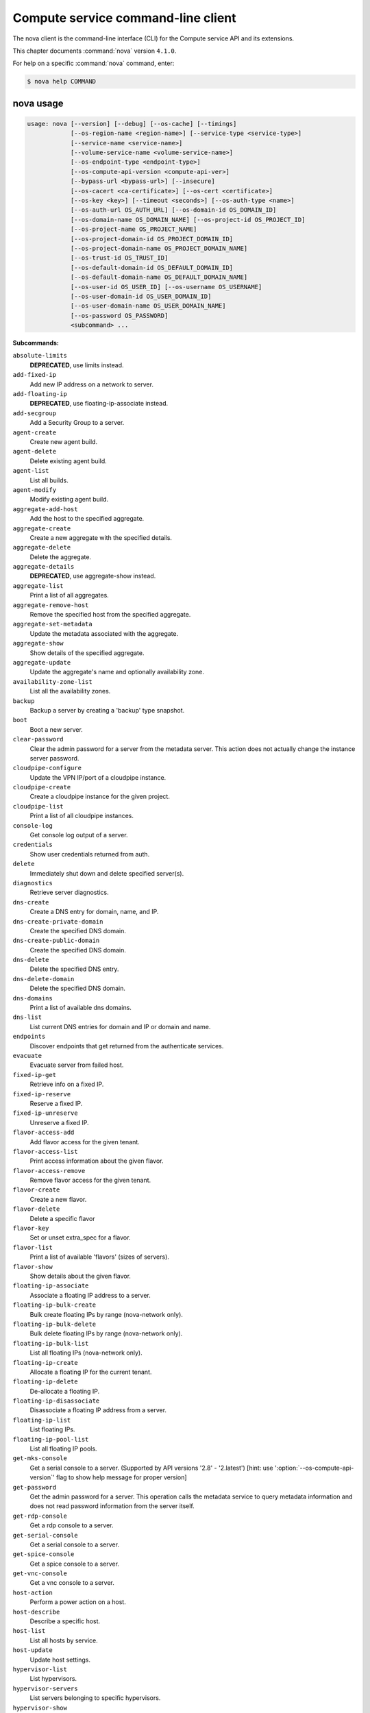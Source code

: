 .. ##  WARNING  #####################################
.. This file is tool-generated. Do not edit manually.
.. ##################################################

===================================
Compute service command-line client
===================================

The nova client is the command-line interface (CLI) for
the Compute service API and its extensions.

This chapter documents :command:`nova` version ``4.1.0``.

For help on a specific :command:`nova` command, enter:

.. code-block:: console

   $ nova help COMMAND

.. _nova_command_usage:

nova usage
~~~~~~~~~~

.. code-block:: console

   usage: nova [--version] [--debug] [--os-cache] [--timings]
               [--os-region-name <region-name>] [--service-type <service-type>]
               [--service-name <service-name>]
               [--volume-service-name <volume-service-name>]
               [--os-endpoint-type <endpoint-type>]
               [--os-compute-api-version <compute-api-ver>]
               [--bypass-url <bypass-url>] [--insecure]
               [--os-cacert <ca-certificate>] [--os-cert <certificate>]
               [--os-key <key>] [--timeout <seconds>] [--os-auth-type <name>]
               [--os-auth-url OS_AUTH_URL] [--os-domain-id OS_DOMAIN_ID]
               [--os-domain-name OS_DOMAIN_NAME] [--os-project-id OS_PROJECT_ID]
               [--os-project-name OS_PROJECT_NAME]
               [--os-project-domain-id OS_PROJECT_DOMAIN_ID]
               [--os-project-domain-name OS_PROJECT_DOMAIN_NAME]
               [--os-trust-id OS_TRUST_ID]
               [--os-default-domain-id OS_DEFAULT_DOMAIN_ID]
               [--os-default-domain-name OS_DEFAULT_DOMAIN_NAME]
               [--os-user-id OS_USER_ID] [--os-username OS_USERNAME]
               [--os-user-domain-id OS_USER_DOMAIN_ID]
               [--os-user-domain-name OS_USER_DOMAIN_NAME]
               [--os-password OS_PASSWORD]
               <subcommand> ...

**Subcommands:**

``absolute-limits``
  **DEPRECATED**, use limits instead.

``add-fixed-ip``
  Add new IP address on a network to server.

``add-floating-ip``
  **DEPRECATED**, use floating-ip-associate instead.

``add-secgroup``
  Add a Security Group to a server.

``agent-create``
  Create new agent build.

``agent-delete``
  Delete existing agent build.

``agent-list``
  List all builds.

``agent-modify``
  Modify existing agent build.

``aggregate-add-host``
  Add the host to the specified aggregate.

``aggregate-create``
  Create a new aggregate with the specified
  details.

``aggregate-delete``
  Delete the aggregate.

``aggregate-details``
  **DEPRECATED**, use aggregate-show instead.

``aggregate-list``
  Print a list of all aggregates.

``aggregate-remove-host``
  Remove the specified host from the specified
  aggregate.

``aggregate-set-metadata``
  Update the metadata associated with the
  aggregate.

``aggregate-show``
  Show details of the specified aggregate.

``aggregate-update``
  Update the aggregate's name and optionally
  availability zone.

``availability-zone-list``
  List all the availability zones.

``backup``
  Backup a server by creating a 'backup' type
  snapshot.

``boot``
  Boot a new server.

``clear-password``
  Clear the admin password for a server from the
  metadata server. This action does not actually
  change the instance server password.

``cloudpipe-configure``
  Update the VPN IP/port of a cloudpipe
  instance.

``cloudpipe-create``
  Create a cloudpipe instance for the given
  project.

``cloudpipe-list``
  Print a list of all cloudpipe instances.

``console-log``
  Get console log output of a server.

``credentials``
  Show user credentials returned from auth.

``delete``
  Immediately shut down and delete specified
  server(s).

``diagnostics``
  Retrieve server diagnostics.

``dns-create``
  Create a DNS entry for domain, name, and IP.

``dns-create-private-domain``
  Create the specified DNS domain.

``dns-create-public-domain``
  Create the specified DNS domain.

``dns-delete``
  Delete the specified DNS entry.

``dns-delete-domain``
  Delete the specified DNS domain.

``dns-domains``
  Print a list of available dns domains.

``dns-list``
  List current DNS entries for domain and IP or
  domain and name.

``endpoints``
  Discover endpoints that get returned from the
  authenticate services.

``evacuate``
  Evacuate server from failed host.

``fixed-ip-get``
  Retrieve info on a fixed IP.

``fixed-ip-reserve``
  Reserve a fixed IP.

``fixed-ip-unreserve``
  Unreserve a fixed IP.

``flavor-access-add``
  Add flavor access for the given tenant.

``flavor-access-list``
  Print access information about the given
  flavor.

``flavor-access-remove``
  Remove flavor access for the given tenant.

``flavor-create``
  Create a new flavor.

``flavor-delete``
  Delete a specific flavor

``flavor-key``
  Set or unset extra_spec for a flavor.

``flavor-list``
  Print a list of available 'flavors' (sizes of
  servers).

``flavor-show``
  Show details about the given flavor.

``floating-ip-associate``
  Associate a floating IP address to a server.

``floating-ip-bulk-create``
  Bulk create floating IPs by range (nova-network only).

``floating-ip-bulk-delete``
  Bulk delete floating IPs by range (nova-network only).

``floating-ip-bulk-list``
  List all floating IPs (nova-network only).

``floating-ip-create``
  Allocate a floating IP for the current tenant.

``floating-ip-delete``
  De-allocate a floating IP.

``floating-ip-disassociate``
  Disassociate a floating IP address from a
  server.

``floating-ip-list``
  List floating IPs.

``floating-ip-pool-list``
  List all floating IP pools.

``get-mks-console``
  Get a serial console to a server. (Supported
  by API versions '2.8' - '2.latest') [hint: use
  ':option:`--os-compute-api-version`' flag to show help
  message for proper version]

``get-password``
  Get the admin password for a server. This
  operation calls the metadata service to query
  metadata information and does not read
  password information from the server itself.

``get-rdp-console``
  Get a rdp console to a server.

``get-serial-console``
  Get a serial console to a server.

``get-spice-console``
  Get a spice console to a server.

``get-vnc-console``
  Get a vnc console to a server.

``host-action``
  Perform a power action on a host.

``host-describe``
  Describe a specific host.

``host-list``
  List all hosts by service.

``host-update``
  Update host settings.

``hypervisor-list``
  List hypervisors.

``hypervisor-servers``
  List servers belonging to specific
  hypervisors.

``hypervisor-show``
  Display the details of the specified
  hypervisor.

``hypervisor-stats``
  Get hypervisor statistics over all compute
  nodes.

``hypervisor-uptime``
  Display the uptime of the specified
  hypervisor.

``image-create``
  Create a new image by taking a snapshot of a
  running server.

``image-delete``
  **DEPRECATED**: Delete specified image(s).

``image-list``
  **DEPRECATED**: Print a list of available images
  to boot from.

``image-meta``
  **DEPRECATED**: Set or delete metadata on an
  image.

``image-show``
  **DEPRECATED**: Show details about the given
  image.

``interface-attach``
  Attach a network interface to a server.

``interface-detach``
  Detach a network interface from a server.

``interface-list``
  List interfaces attached to a server.

``keypair-add``
  Create a new key pair for use with servers.

``keypair-delete``
  Delete keypair given by its name. (Supported
  by API versions '2.0' - '2.latest') [hint: use
  ':option:`--os-compute-api-version`' flag to show help
  message for proper version]

``keypair-list``
  Print a list of keypairs for a user (Supported
  by API versions '2.0' - '2.latest') [hint: use
  ':option:`--os-compute-api-version`' flag to show help
  message for proper version]

``keypair-show``
  Show details about the given keypair.
  (Supported by API versions '2.0' - '2.latest')
  [hint: use ':option:`--os-compute-api-version`' flag to
  show help message for proper version]

``limits``
  Print rate and absolute limits.

``list``
  List active servers.

``list-secgroup``
  List Security Group(s) of a server.

``live-migration``
  Migrate running server to a new machine.

``live-migration-abort``
  Abort an on-going live migration. (Supported
  by API versions '2.24' - '2.latest') [hint:
  use ':option:`--os-compute-api-version`' flag to show
  help message for proper version]

``live-migration-force-complete``
  Force on-going live migration to complete.
  (Supported
  by
  API
  versions
  '2.22'
  -'2.latest')
  [hint:
  use
  ':option:`--os-compute-api-`
  version' flag to show help message for proper
  version]

``lock``
  Lock a server. A normal (non-admin) user will
  not be able to execute actions on a locked
  server.

``meta``
  Set or delete metadata on a server.

``migrate``
  Migrate a server. The new host will be
  selected by the scheduler.

``network-associate-host``
  Associate host with network.

``network-associate-project``
  Associate project with network.

``network-create``
  Create a network.

``network-delete``
  Delete network by label or id.

``network-disassociate``
  Disassociate host and/or project from the
  given network.

``network-list``
  Print a list of available networks.

``network-show``
  Show details about the given network.

``pause``
  Pause a server.

``quota-class-show``
  List the quotas for a quota class.

``quota-class-update``
  Update the quotas for a quota class.

``quota-defaults``
  List the default quotas for a tenant.

``quota-delete``
  Delete quota for a tenant/user so their quota
  will Revert back to default.

``quota-show``
  List the quotas for a tenant/user.

``quota-update``
  Update the quotas for a tenant/user.

``rate-limits``
  **DEPRECATED**, use limits instead.

``reboot``
  Reboot a server.

``rebuild``
  Shutdown, re-image, and re-boot a server.

``refresh-network``
  Refresh server network information.

``remove-fixed-ip``
  Remove an IP address from a server.

``remove-floating-ip``
  **DEPRECATED**, use floating-ip-disassociate
  instead.

``remove-secgroup``
  Remove a Security Group from a server.

``rename``
  **DEPRECATED**, use update instead.

``rescue``
  Reboots a server into rescue mode, which
  starts the machine from either the initial
  image or a specified image, attaching the
  current boot disk as secondary.

``reset-network``
  Reset network of a server.

``reset-state``
  Reset the state of a server.

``resize``
  Resize a server.

``resize-confirm``
  Confirm a previous resize.

``resize-revert``
  Revert a previous resize (and return to the
  previous VM).

``resume``
  Resume a server.

``root-password``
  **DEPRECATED**, use set-password instead.

``scrub``
  Delete networks and security groups associated
  with a project.

``secgroup-add-default-rule``
  Add a rule to the set of rules that will be
  added to the 'default' security group for new
  tenants (nova-network only).

``secgroup-add-group-rule``
  Add a source group rule to a security group.

``secgroup-add-rule``
  Add a rule to a security group.

``secgroup-create``
  Create a security group.

``secgroup-delete``
  Delete a security group.

``secgroup-delete-default-rule``
  Delete a rule from the set of rules that will
  be added to the 'default' security group for
  new tenants (nova-network only).

``secgroup-delete-group-rule``
  Delete a source group rule from a security
  group.

``secgroup-delete-rule``
  Delete a rule from a security group.

``secgroup-list``
  List security groups for the current tenant.

``secgroup-list-default-rules``
  List rules that will be added to the 'default'
  security group for new tenants.

``secgroup-list-rules``
  List rules for a security group.

``secgroup-update``
  Update a security group.

``server-group-create``
  Create a new server group with the specified
  details.

``server-group-delete``
  Delete specific server group(s).

``server-group-get``
  Get a specific server group.

``server-group-list``
  Print a list of all server groups.

``server-migration-list``
  Get the migrations list of specified server.
  (Supported
  by
  API
  versions
  '2.23'
  -'2.latest')
  [hint:
  use
  ':option:`--os-compute-api-`
  version' flag to show help message for proper
  version]

``server-migration-show``
  Get the migration of specified server.
  (Supported
  by
  API
  versions
  '2.23'
  -'2.latest')
  [hint:
  use
  ':option:`--os-compute-api-`
  version' flag to show help message for proper
  version]

``server-tag-add``
  Add single tag to a server. (Supported by API
  versions '2.26' - '2.latest') [hint: use
  ':option:`--os-compute-api-version`' flag to show help
  message for proper version]

``server-tag-delete``
  Delete single tag from a server. (Supported by
  API versions '2.26' - '2.latest') [hint: use
  ':option:`--os-compute-api-version`' flag to show help
  message for proper version]

``server-tag-delete-all``
  Delete all tags from a server. (Supported by
  API versions '2.26' - '2.latest') [hint: use
  ':option:`--os-compute-api-version`' flag to show help
  message for proper version]

``server-tag-list``
  Get list of tags from a server. (Supported by
  API versions '2.26' - '2.latest') [hint: use
  ':option:`--os-compute-api-version`' flag to show help
  message for proper version]

``server-tag-set``
  Set list of tags to a server. (Supported by
  API versions '2.26' - '2.latest') [hint: use
  ':option:`--os-compute-api-version`' flag to show help
  message for proper version]

``service-delete``
  Delete the service.

``service-disable``
  Disable the service.

``service-enable``
  Enable the service.

``service-force-down``
  Force service to down. (Supported by API
  versions '2.11' - '2.latest') [hint: use
  ':option:`--os-compute-api-version`' flag to show help
  message for proper version]

``service-list``
  Show a list of all running services. Filter by
  host & binary.

``set-password``
  Change the admin password for a server.

``shelve``
  Shelve a server.

``shelve-offload``
  Remove a shelved server from the compute node.

``show``
  Show details about the given server.

``ssh``
  SSH into a server.

``start``
  Start the server(s).

``stop``
  Stop the server(s).

``suspend``
  Suspend a server.

``trigger-crash-dump``
  Trigger crash dump in an instance. (Supported
  by API versions '2.17' - '2.latest') [hint:
  use ':option:`--os-compute-api-version`' flag to show
  help message for proper version]

``unlock``
  Unlock a server.

``unpause``
  Unpause a server.

``unrescue``
  Restart the server from normal boot disk
  again.

``unshelve``
  Unshelve a server.

``update``
  Update the name or the description for a
  server.

``usage``
  Show usage data for a single tenant.

``usage-list``
  List usage data for all tenants.

``version-list``
  List all API versions.

``virtual-interface-list``
  Show virtual interface info about the given
  server.

``volume-attach``
  Attach a volume to a server.

``volume-attachments``
  List all the volumes attached to a server.

``volume-detach``
  Detach a volume from a server.

``volume-update``
  Update volume attachment.

``x509-create-cert``
  Create x509 cert for a user in tenant.

``x509-get-root-cert``
  Fetch the x509 root cert.

``bash-completion``
  Prints all of the commands and options to
  stdout so that the nova.bash_completion script
  doesn't have to hard code them.

``help``
  Display help about this program or one of its
  subcommands.

``force-delete``
  Force delete a server.

``restore``
  Restore a soft-deleted server.

``host-servers-migrate``
  Cold migrate all instances off the specified
  host to other available hosts.

``instance-action``
  Show an action.

``instance-action-list``
  List actions on a server.

``host-meta``
  Set or Delete metadata on all instances of a
  host.

``cell-capacities``
  Get cell capacities for all cells or a given
  cell.

``cell-show``
  Show details of a given cell.

``host-evacuate``
  Evacuate all instances from failed host.

``net``
  **DEPRECATED**, use tenant-network-show instead.

``net-create``
  **DEPRECATED**, use tenant-network-create instead.

``net-delete``
  **DEPRECATED**, use tenant-network-delete instead.

``net-list``
  **DEPRECATED**, use tenant-network-list instead.

``tenant-network-create``
  Create a tenant network.

``tenant-network-delete``
  Delete a tenant network.

``tenant-network-list``
  List tenant networks.

``tenant-network-show``
  Show a tenant network.

``baremetal-interface-list``
  List network interfaces associated with a
  baremetal node.

``baremetal-node-list``
  Print list of available baremetal nodes.

``baremetal-node-show``
  Show information about a baremetal node.

``host-evacuate-live``
  Live migrate all instances of the specified
  host to other available hosts.

``migration-list``
  Print a list of migrations.

``list-extensions``
  List all the os-api extensions that are
  available.

.. _nova_command_options:

nova optional arguments
~~~~~~~~~~~~~~~~~~~~~~~

``--version``
  show program's version number and exit

``--debug``
  Print debugging output.

``--os-cache``
  Use the auth token cache. Defaults to False if
  ``env[OS_CACHE]`` is not set.

``--timings``
  Print call timing info.

``--os-region-name <region-name>``
  Defaults to ``env[OS_REGION_NAME]``.

``--service-type <service-type>``
  Defaults to compute for most actions.

``--service-name <service-name>``
  Defaults to ``env[NOVA_SERVICE_NAME]``.

``--volume-service-name <volume-service-name>``
  Defaults to ``env[NOVA_VOLUME_SERVICE_NAME]``.

``--os-endpoint-type <endpoint-type>``
  Defaults to ``env[NOVA_ENDPOINT_TYPE]``,
  ``env[OS_ENDPOINT_TYPE]`` or publicURL.

``--os-compute-api-version <compute-api-ver>``
  Accepts X, X.Y (where X is major and Y is
  minor part) or "X.latest", defaults to
  ``env[OS_COMPUTE_API_VERSION]``.

``--bypass-url <bypass-url>``
  Use this API endpoint instead of the Service
  Catalog. Defaults to
  ``env[NOVACLIENT_BYPASS_URL]``.

``--os-auth-type <name>, --os-auth-plugin <name>``
  Authentication type to use

.. _nova_add-fixed-ip:

nova add-fixed-ip
-----------------

.. code-block:: console

   usage: nova add-fixed-ip <server> <network-id>

Add new IP address on a network to server.

**Positional arguments:**

``<server>``
  Name or ID of server.

``<network-id>``
  Network ID.

.. _nova_add-secgroup:

nova add-secgroup
-----------------

.. code-block:: console

   usage: nova add-secgroup <server> <secgroup>

Add a Security Group to a server.

**Positional arguments:**

``<server>``
  Name or ID of server.

``<secgroup>``
  Name or ID of Security Group.

.. _nova_agent-create:

nova agent-create
-----------------

.. code-block:: console

   usage: nova agent-create <os> <architecture> <version> <url> <md5hash>
                            <hypervisor>

Create new agent build.

**Positional arguments:**

``<os>``
  Type of OS.

``<architecture>``
  Type of architecture.

``<version>``
  Version.

``<url>``
  URL.

``<md5hash>``
  MD5 hash.

``<hypervisor>``
  Type of hypervisor.

.. _nova_agent-delete:

nova agent-delete
-----------------

.. code-block:: console

   usage: nova agent-delete <id>

Delete existing agent build.

**Positional arguments:**

``<id>``
  ID of the agent-build.

.. _nova_agent-list:

nova agent-list
---------------

.. code-block:: console

   usage: nova agent-list [--hypervisor <hypervisor>]

List all builds.

**Optional arguments:**

``--hypervisor <hypervisor>``
  Type of hypervisor.

.. _nova_agent-modify:

nova agent-modify
-----------------

.. code-block:: console

   usage: nova agent-modify <id> <version> <url> <md5hash>

Modify existing agent build.

**Positional arguments:**

``<id>``
  ID of the agent-build.

``<version>``
  Version.

``<url>``
  URL

``<md5hash>``
  MD5 hash.

.. _nova_aggregate-add-host:

nova aggregate-add-host
-----------------------

.. code-block:: console

   usage: nova aggregate-add-host <aggregate> <host>

Add the host to the specified aggregate.

**Positional arguments:**

``<aggregate>``
  Name or ID of aggregate.

``<host>``
  The host to add to the aggregate.

.. _nova_aggregate-create:

nova aggregate-create
---------------------

.. code-block:: console

   usage: nova aggregate-create <name> [<availability-zone>]

Create a new aggregate with the specified details.

**Positional arguments:**

``<name>``
  Name of aggregate.

``<availability-zone>``
  The availability zone of the aggregate (optional).

.. _nova_aggregate-delete:

nova aggregate-delete
---------------------

.. code-block:: console

   usage: nova aggregate-delete <aggregate>

Delete the aggregate.

**Positional arguments:**

``<aggregate>``
  Name or ID of aggregate to delete.

.. _nova_aggregate-list:

nova aggregate-list
-------------------

.. code-block:: console

   usage: nova aggregate-list

Print a list of all aggregates.

.. _nova_aggregate-remove-host:

nova aggregate-remove-host
--------------------------

.. code-block:: console

   usage: nova aggregate-remove-host <aggregate> <host>

Remove the specified host from the specified aggregate.

**Positional arguments:**

``<aggregate>``
  Name or ID of aggregate.

``<host>``
  The host to remove from the aggregate.

.. _nova_aggregate-set-metadata:

nova aggregate-set-metadata
---------------------------

.. code-block:: console

   usage: nova aggregate-set-metadata <aggregate> <key=value> [<key=value> ...]

Update the metadata associated with the aggregate.

**Positional arguments:**

``<aggregate>``
  Name or ID of aggregate to update.

``<key=value>``
  Metadata to add/update to aggregate. Specify only the key to
  delete a metadata item.

.. _nova_aggregate-show:

nova aggregate-show
-------------------

.. code-block:: console

   usage: nova aggregate-show <aggregate>

Show details of the specified aggregate.

**Positional arguments:**

``<aggregate>``
  Name or ID of aggregate.

.. _nova_aggregate-update:

nova aggregate-update
---------------------

.. code-block:: console

   usage: nova aggregate-update [--name NAME]
                                [--availability-zone <availability-zone>]
                                <aggregate>

Update the aggregate's name and optionally availability zone.

**Positional arguments:**

``<aggregate>``
  Name or ID of aggregate to update.

**Optional arguments:**

``--name NAME``
  Name of aggregate.

``--availability-zone <availability-zone>``
  The availability zone of the aggregate.

.. _nova_availability-zone-list:

nova availability-zone-list
---------------------------

.. code-block:: console

   usage: nova availability-zone-list

List all the availability zones.

.. _nova_backup:

nova backup
-----------

.. code-block:: console

   usage: nova backup <server> <name> <backup-type> <rotation>

Backup a server by creating a 'backup' type snapshot.

**Positional arguments:**

``<server>``
  Name or ID of server.

``<name>``
  Name of the backup image.

``<backup-type>``
  The backup type, like "daily" or "weekly".

``<rotation>``
  Int parameter representing how many backups to keep around.

.. _nova_baremetal-interface-list:

nova baremetal-interface-list
-----------------------------

.. code-block:: console

   usage: nova baremetal-interface-list <node>

List network interfaces associated with a baremetal node.

**Positional arguments:**

``<node>``
  ID of node

.. _nova_baremetal-node-list:

nova baremetal-node-list
------------------------

.. code-block:: console

   usage: nova baremetal-node-list

Print list of available baremetal nodes.

.. _nova_baremetal-node-show:

nova baremetal-node-show
------------------------

.. code-block:: console

   usage: nova baremetal-node-show <node>

Show information about a baremetal node.

**Positional arguments:**

``<node>``
  ID of node

.. _nova_boot:

nova boot
---------

.. code-block:: console

   usage: nova boot [--flavor <flavor>] [--image <image>]
                    [--image-with <key=value>] [--boot-volume <volume_id>]
                    [--snapshot <snapshot_id>] [--min-count <number>]
                    [--max-count <number>] [--meta <key=value>]
                    [--file <dst-path=src-path>] [--key-name <key-name>]
                    [--user-data <user-data>]
                    [--availability-zone <availability-zone>]
                    [--security-groups <security-groups>]
                    [--block-device-mapping <dev-name=mapping>]
                    [--block-device key1=value1[,key2=value2...]]
                    [--swap <swap_size>]
                    [--ephemeral size=<size>[,format=<format>]]
                    [--hint <key=value>]
                    [--nic <net-id=net-uuid,net-name=network-name,v4-fixed-ip=ip-addr,v6-fixed-ip=ip-addr,port-id=port-uuid>]
                    [--config-drive <value>] [--poll] [--admin-pass <value>]
                    [--access-ip-v4 <value>] [--access-ip-v6 <value>]
                    [--description <description>]
                    <name>

Boot a new server.

**Positional arguments:**

``<name>``
  Name for the new server.

**Optional arguments:**

``--flavor <flavor>``
  Name or ID of flavor (see 'nova flavor-list').

``--image <image>``
  Name or ID of image (see 'glance image-list').

``--image-with <key=value>``
  Image metadata property (see 'glance image-show').

``--boot-volume <volume_id>``
  Volume ID to boot from.

``--snapshot <snapshot_id>``
  Snapshot ID to boot from (will create a
  volume).

``--min-count <number>``
  Boot at least <number> servers (limited by
  quota).

``--max-count <number>``
  Boot up to <number> servers (limited by
  quota).

``--meta <key=value>``
  Record arbitrary key/value metadata to
  /meta_data.json on the metadata server. Can be
  specified multiple times.

``--file <dst-path=src-path>``
  Store arbitrary files from <src-path> locally
  to <dst-path> on the new server. Limited by
  the injected_files quota value.

``--key-name <key-name>``
  Key name of keypair that should be created
  earlier with the command keypair-add.

``--user-data <user-data>``
  user data file to pass to be exposed by the
  metadata server.

``--availability-zone <availability-zone>``
  The availability zone for server placement.

``--security-groups <security-groups>``
  Comma separated list of security group names.

``--block-device-mapping <dev-name=mapping>``
  Block
  device
  mapping
  in
  the
  format
  <dev-name>=<id>:<type>:<size(GB)>:<delete-on-terminate>.

``--block-device``
  key1=value1[,key2=value2...]
  Block device mapping with the keys: id=UUID
  (image_id, snapshot_id or volume_id only if
  using source image, snapshot or volume)
  source=source type (image, snapshot, volume or
  blank), dest=destination type of the block
  device (volume or local), bus=device's bus
  (e.g. uml, lxc, virtio, ...; if omitted,
  hypervisor driver chooses a suitable default,
  honoured only if device type is supplied)
  type=device type (e.g. disk, cdrom, ...;
  defaults to 'disk') device=name of the device
  (e.g. vda, xda, ...; if omitted, hypervisor
  driver chooses suitable device depending on
  selected bus; note the libvirt driver always
  uses default device names), size=size of the
  block device in MB(for swap) and in GB(for
  other formats) (if omitted, hypervisor driver
  calculates size), format=device will be
  formatted (e.g. swap, ntfs, ...; optional),
  bootindex=integer used for ordering the boot
  disks (for image backed instances it is equal
  to 0, for others need to be specified) and
  shutdown=shutdown behaviour (either preserve
  or remove, for local destination set to
  remove).

``--swap <swap_size>``
  Create and attach a local swap block device of
  <swap_size> MB.

``--ephemeral``
  size=<size>[,format=<format>]
  Create and attach a local ephemeral block
  device of <size> GB and format it to <format>.

``--hint <key=value>``
  Send arbitrary key/value pairs to the
  scheduler for custom use.

``--nic <net-id=net-uuid,net-name=network-name,v4-fixed-ip=ip-addr,v6-fixed-ip=ip-addr,port-id=port-uuid>``
  Create a NIC on the server. Specify option
  multiple
  times
  to
  create
  multiple
  NICs.
  net-id:
  attach
  NIC
  to
  network
  with
  this
  UUID
  net-name:
  attach
  NIC
  to
  network
  with
  this
  name
  (either port-id or net-id or net-name must be
  provided), v4-fixed-ip: IPv4 fixed address for
  NIC (optional), v6-fixed-ip: IPv6 fixed
  address for NIC (optional), port-id: attach
  NIC to port with this UUID (either port-id or
  net-id must be provided).

``--config-drive <value>``
  Enable config drive.

``--poll``
  Report the new server boot progress until it
  completes.

``--admin-pass <value>``
  Admin password for the instance.

``--access-ip-v4 <value>``
  Alternative access IPv4 of the instance.

``--access-ip-v6 <value>``
  Alternative access IPv6 of the instance.

``--description <description>``
  Description for the server. (Supported by API
  versions '2.19' - '2.latest')

.. _nova_cell-capacities:

nova cell-capacities
--------------------

.. code-block:: console

   usage: nova cell-capacities [--cell <cell-name>]

Get cell capacities for all cells or a given cell.

**Optional arguments:**

``--cell <cell-name>``
  Name of the cell to get the capacities.

.. _nova_cell-show:

nova cell-show
--------------

.. code-block:: console

   usage: nova cell-show <cell-name>

Show details of a given cell.

**Positional arguments:**

``<cell-name>``
  Name of the cell.

.. _nova_clear-password:

nova clear-password
-------------------

.. code-block:: console

   usage: nova clear-password <server>

Clear the admin password for a server from the metadata server. This action
does not actually change the instance server password.

**Positional arguments:**

``<server>``
  Name or ID of server.

.. _nova_cloudpipe-configure:

nova cloudpipe-configure
------------------------

.. code-block:: console

   usage: nova cloudpipe-configure <ip address> <port>

Update the VPN IP/port of a cloudpipe instance.

**Positional arguments:**

``<ip address>``
  New IP Address.

``<port>``
  New Port.

.. _nova_cloudpipe-create:

nova cloudpipe-create
---------------------

.. code-block:: console

   usage: nova cloudpipe-create <project_id>

Create a cloudpipe instance for the given project.

**Positional arguments:**

``<project_id>``
  UUID of the project to create the cloudpipe for.

.. _nova_cloudpipe-list:

nova cloudpipe-list
-------------------

.. code-block:: console

   usage: nova cloudpipe-list

Print a list of all cloudpipe instances.

.. _nova_console-log:

nova console-log
----------------

.. code-block:: console

   usage: nova console-log [--length <length>] <server>

Get console log output of a server.

**Positional arguments:**

``<server>``
  Name or ID of server.

**Optional arguments:**

``--length <length>``
  Length in lines to tail.

.. _nova_credentials:

nova credentials
----------------

.. code-block:: console

   usage: nova credentials [--wrap <integer>]

Show user credentials returned from auth.

**Optional arguments:**

``--wrap <integer>``
  Wrap PKI tokens to a specified length, or 0 to disable.

.. _nova_delete:

nova delete
-----------

.. code-block:: console

   usage: nova delete [--all-tenants] <server> [<server> ...]

Immediately shut down and delete specified server(s).

**Positional arguments:**

``<server>``
  Name or ID of server(s).

**Optional arguments:**

``--all-tenants``
  Delete server(s) in another tenant by name (Admin only).

.. _nova_diagnostics:

nova diagnostics
----------------

.. code-block:: console

   usage: nova diagnostics <server>

Retrieve server diagnostics.

**Positional arguments:**

``<server>``
  Name or ID of server.

.. _nova_dns-create:

nova dns-create
---------------

.. code-block:: console

   usage: nova dns-create [--type <type>] <ip> <name> <domain>

Create a DNS entry for domain, name, and IP.

**Positional arguments:**

``<ip>``
  IP address.

``<name>``
  DNS name.

``<domain>``
  DNS domain.

**Optional arguments:**

``--type <type>``
  DNS type (e.g. "A")

.. _nova_dns-create-private-domain:

nova dns-create-private-domain
------------------------------

.. code-block:: console

   usage: nova dns-create-private-domain
                                         [--availability-zone <availability-zone>]
                                         <domain>

Create the specified DNS domain.

**Positional arguments:**

``<domain>``
  DNS domain.

**Optional arguments:**

``--availability-zone <availability-zone>``
  Limit access to this domain to servers in the
  specified availability zone.

.. _nova_dns-create-public-domain:

nova dns-create-public-domain
-----------------------------

.. code-block:: console

   usage: nova dns-create-public-domain [--project <project>] <domain>

Create the specified DNS domain.

**Positional arguments:**

``<domain>``
  DNS domain.

**Optional arguments:**

``--project <project>``
  Limit access to this domain to users of the specified
  project.

.. _nova_dns-delete:

nova dns-delete
---------------

.. code-block:: console

   usage: nova dns-delete <domain> <name>

Delete the specified DNS entry.

**Positional arguments:**

``<domain>``
  DNS domain.

``<name>``
  DNS name.

.. _nova_dns-delete-domain:

nova dns-delete-domain
----------------------

.. code-block:: console

   usage: nova dns-delete-domain <domain>

Delete the specified DNS domain.

**Positional arguments:**

``<domain>``
  DNS domain.

.. _nova_dns-domains:

nova dns-domains
----------------

.. code-block:: console

   usage: nova dns-domains

Print a list of available dns domains.

.. _nova_dns-list:

nova dns-list
-------------

.. code-block:: console

   usage: nova dns-list [--ip <ip>] [--name <name>] <domain>

List current DNS entries for domain and IP or domain and name.

**Positional arguments:**

``<domain>``
  DNS domain.

**Optional arguments:**

``--ip <ip>``
  IP address.

``--name <name>``
  DNS name.

.. _nova_endpoints:

nova endpoints
--------------

.. code-block:: console

   usage: nova endpoints

Discover endpoints that get returned from the authenticate services.

.. _nova_evacuate:

nova evacuate
-------------

.. code-block:: console

   usage: nova evacuate [--password <password>] <server> [<host>]

Evacuate server from failed host.

**Positional arguments:**

``<server>``
  Name or ID of server.

``<host>``
  Name or ID of the target host. If no host is
  specified, the scheduler will choose one.

**Optional arguments:**

``--password <password>``
  Set the provided admin password on the evacuated
  server. Not applicable if the server is on shared
  storage.

.. _nova_fixed-ip-get:

nova fixed-ip-get
-----------------

.. code-block:: console

   usage: nova fixed-ip-get <fixed_ip>

Retrieve info on a fixed IP.

**Positional arguments:**

``<fixed_ip>``
  Fixed IP Address.

.. _nova_fixed-ip-reserve:

nova fixed-ip-reserve
---------------------

.. code-block:: console

   usage: nova fixed-ip-reserve <fixed_ip>

Reserve a fixed IP.

**Positional arguments:**

``<fixed_ip>``
  Fixed IP Address.

.. _nova_fixed-ip-unreserve:

nova fixed-ip-unreserve
-----------------------

.. code-block:: console

   usage: nova fixed-ip-unreserve <fixed_ip>

Unreserve a fixed IP.

**Positional arguments:**

``<fixed_ip>``
  Fixed IP Address.

.. _nova_flavor-access-add:

nova flavor-access-add
----------------------

.. code-block:: console

   usage: nova flavor-access-add <flavor> <tenant_id>

Add flavor access for the given tenant.

**Positional arguments:**

``<flavor>``
  Flavor name or ID to add access for the given tenant.

``<tenant_id>``
  Tenant ID to add flavor access for.

.. _nova_flavor-access-list:

nova flavor-access-list
-----------------------

.. code-block:: console

   usage: nova flavor-access-list [--flavor <flavor>] [--tenant <tenant_id>]

Print access information about the given flavor.

**Optional arguments:**

``--flavor <flavor>``
  Filter results by flavor name or ID.

``--tenant <tenant_id>``
  Filter results by tenant ID. (Deprecated; this option
  is not supported, and will be removed in version
  5.0.0.)

.. _nova_flavor-access-remove:

nova flavor-access-remove
-------------------------

.. code-block:: console

   usage: nova flavor-access-remove <flavor> <tenant_id>

Remove flavor access for the given tenant.

**Positional arguments:**

``<flavor>``
  Flavor name or ID to remove access for the given tenant.

``<tenant_id>``
  Tenant ID to remove flavor access for.

.. _nova_flavor-create:

nova flavor-create
------------------

.. code-block:: console

   usage: nova flavor-create [--ephemeral <ephemeral>] [--swap <swap>]
                             [--rxtx-factor <factor>] [--is-public <is-public>]
                             <name> <id> <ram> <disk> <vcpus>

Create a new flavor.

**Positional arguments:**

``<name>``
  Unique name of the new flavor.

``<id>``
  Unique ID of the new flavor. Specifying 'auto' will
  generated a UUID for the ID.

``<ram>``
  Memory size in MB.

``<disk>``
  Disk size in GB.

``<vcpus>``
  Number of vcpus

**Optional arguments:**

``--ephemeral <ephemeral>``
  Ephemeral space size in GB (default 0).

``--swap <swap>``
  Swap space size in MB (default 0).

``--rxtx-factor <factor>``
  RX/TX factor (default 1).

``--is-public <is-public>``
  Make flavor accessible to the public (default
  true).

.. _nova_flavor-delete:

nova flavor-delete
------------------

.. code-block:: console

   usage: nova flavor-delete <flavor>

Delete a specific flavor

**Positional arguments:**

``<flavor>``
  Name or ID of the flavor to delete.

.. _nova_flavor-key:

nova flavor-key
---------------

.. code-block:: console

   usage: nova flavor-key <flavor> <action> <key=value> [<key=value> ...]

Set or unset extra_spec for a flavor.

**Positional arguments:**

``<flavor>``
  Name or ID of flavor.

``<action>``
  Actions: 'set' or 'unset'.

``<key=value>``
  Extra_specs to set/unset (only key is necessary on unset).

.. _nova_flavor-list:

nova flavor-list
----------------

.. code-block:: console

   usage: nova flavor-list [--extra-specs] [--all] [--marker <marker>]
                           [--limit <limit>]

Print a list of available 'flavors' (sizes of servers).

**Optional arguments:**

``--extra-specs``
  Get extra-specs of each flavor.

``--all``
  Display all flavors (Admin only).

``--marker <marker>``
  The last flavor ID of the previous page; displays list of
  flavors after "marker".

``--limit <limit>``
  Maximum number of flavors to display. If limit == -1, all
  flavors will be displayed. If limit is bigger than
  'osapi_max_limit' option of Nova API, limit
  'osapi_max_limit' will be used instead.

.. _nova_flavor-show:

nova flavor-show
----------------

.. code-block:: console

   usage: nova flavor-show <flavor>

Show details about the given flavor.

**Positional arguments:**

``<flavor>``
  Name or ID of flavor.

.. _nova_floating-ip-associate:

nova floating-ip-associate
--------------------------

.. code-block:: console

   usage: nova floating-ip-associate [--fixed-address <fixed_address>]
                                     <server> <address>

Associate a floating IP address to a server.

**Positional arguments:**

``<server>``
  Name or ID of server.

``<address>``
  IP Address.

**Optional arguments:**

``--fixed-address <fixed_address>``
  Fixed IP Address to associate with.

.. _nova_floating-ip-bulk-create:

nova floating-ip-bulk-create
----------------------------

.. code-block:: console

   usage: nova floating-ip-bulk-create [--pool <pool>] [--interface <interface>]
                                       <range>

Bulk create floating IPs by range (nova-network only).

**Positional arguments:**

``<range>``
  Address range to create.

**Optional arguments:**

``--pool <pool>``
  Pool for new Floating IPs.

``--interface <interface>``
  Interface for new Floating IPs.

.. _nova_floating-ip-bulk-delete:

nova floating-ip-bulk-delete
----------------------------

.. code-block:: console

   usage: nova floating-ip-bulk-delete <range>

Bulk delete floating IPs by range (nova-network only).

**Positional arguments:**

``<range>``
  Address range to delete.

.. _nova_floating-ip-bulk-list:

nova floating-ip-bulk-list
--------------------------

.. code-block:: console

   usage: nova floating-ip-bulk-list [--host <host>]

List all floating IPs (nova-network only).

**Optional arguments:**

``--host <host>``
  Filter by host.

.. _nova_floating-ip-create:

nova floating-ip-create
-----------------------

.. code-block:: console

   usage: nova floating-ip-create [<floating-ip-pool>]

Allocate a floating IP for the current tenant.

**Positional arguments:**

``<floating-ip-pool>``
  Name of Floating IP Pool. (Optional)

.. _nova_floating-ip-delete:

nova floating-ip-delete
-----------------------

.. code-block:: console

   usage: nova floating-ip-delete <address>

De-allocate a floating IP.

**Positional arguments:**

``<address>``
  IP of Floating IP.

.. _nova_floating-ip-disassociate:

nova floating-ip-disassociate
-----------------------------

.. code-block:: console

   usage: nova floating-ip-disassociate <server> <address>

Disassociate a floating IP address from a server.

**Positional arguments:**

``<server>``
  Name or ID of server.

``<address>``
  IP Address.

.. _nova_floating-ip-list:

nova floating-ip-list
---------------------

.. code-block:: console

   usage: nova floating-ip-list

List floating IPs.

.. _nova_floating-ip-pool-list:

nova floating-ip-pool-list
--------------------------

.. code-block:: console

   usage: nova floating-ip-pool-list

List all floating IP pools.

.. _nova_force-delete:

nova force-delete
-----------------

.. code-block:: console

   usage: nova force-delete <server>

Force delete a server.

**Positional arguments:**

``<server>``
  Name or ID of server.

.. _nova_get-mks-console:

nova get-mks-console
--------------------

.. code-block:: console

   usage: nova get-mks-console <server>

Get a serial console to a server. (Supported by API versions '2.8' -
'2.latest')
[hint:
use
':option:`--os-compute-api-version`'
flag
to
show
help
message
for proper version]

**Positional arguments:**

``<server>``
  Name or ID of server.

.. _nova_get-password:

nova get-password
-----------------

.. code-block:: console

   usage: nova get-password <server> [<private-key>]

Get the admin password for a server. This operation calls the metadata service
to query metadata information and does not read password information from the
server itself.

**Positional arguments:**

``<server>``
  Name or ID of server.

``<private-key>``
  Private key (used locally to decrypt password) (Optional).
  When specified, the command displays the clear (decrypted) VM
  password. When not specified, the ciphered VM password is
  displayed.

.. _nova_get-rdp-console:

nova get-rdp-console
--------------------

.. code-block:: console

   usage: nova get-rdp-console <server> <console-type>

Get a rdp console to a server.

**Positional arguments:**

``<server>``
  Name or ID of server.

``<console-type>``
  Type of rdp console ("rdp-html5").

.. _nova_get-serial-console:

nova get-serial-console
-----------------------

.. code-block:: console

   usage: nova get-serial-console [--console-type CONSOLE_TYPE] <server>

Get a serial console to a server.

**Positional arguments:**

``<server>``
  Name or ID of server.

**Optional arguments:**

``--console-type CONSOLE_TYPE``
  Type of serial console, default="serial".

.. _nova_get-spice-console:

nova get-spice-console
----------------------

.. code-block:: console

   usage: nova get-spice-console <server> <console-type>

Get a spice console to a server.

**Positional arguments:**

``<server>``
  Name or ID of server.

``<console-type>``
  Type of spice console ("spice-html5").

.. _nova_get-vnc-console:

nova get-vnc-console
--------------------

.. code-block:: console

   usage: nova get-vnc-console <server> <console-type>

Get a vnc console to a server.

**Positional arguments:**

``<server>``
  Name or ID of server.

``<console-type>``
  Type of vnc console ("novnc" or "xvpvnc").

.. _nova_host-action:

nova host-action
----------------

.. code-block:: console

   usage: nova host-action [--action <action>] <hostname>

Perform a power action on a host.

**Positional arguments:**

``<hostname>``
  Name of host.

**Optional arguments:**

``--action <action>``
  A power action: startup, reboot, or shutdown.

.. _nova_host-describe:

nova host-describe
------------------

.. code-block:: console

   usage: nova host-describe <hostname>

Describe a specific host.

**Positional arguments:**

``<hostname>``
  Name of host.

.. _nova_host-evacuate:

nova host-evacuate
------------------

.. code-block:: console

   usage: nova host-evacuate [--target_host <target_host>] <host>

Evacuate all instances from failed host.

**Positional arguments:**

``<host>``
  Name of host.

**Optional arguments:**

``--target_host <target_host>``
  Name of target host. If no host is specified
  the scheduler will select a target.

.. _nova_host-evacuate-live:

nova host-evacuate-live
-----------------------

.. code-block:: console

   usage: nova host-evacuate-live [--target-host <target_host>] [--block-migrate]
                                  [--max-servers <max_servers>]
                                  <host>

Live migrate all instances of the specified host to other available hosts.

**Positional arguments:**

``<host>``
  Name of host.

**Optional arguments:**

``--target-host <target_host>``
  Name of target host.

``--block-migrate``
  Enable block migration. (Default=auto)
  (Supported by API versions '2.25' - '2.latest')

``--max-servers <max_servers>``
  Maximum number of servers to live migrate
  simultaneously

.. _nova_host-list:

nova host-list
--------------

.. code-block:: console

   usage: nova host-list [--zone <zone>]

List all hosts by service.

**Optional arguments:**

``--zone <zone>``
  Filters the list, returning only those hosts in the
  availability zone <zone>.

.. _nova_host-meta:

nova host-meta
--------------

.. code-block:: console

   usage: nova host-meta <host> <action> <key=value> [<key=value> ...]

Set or Delete metadata on all instances of a host.

**Positional arguments:**

``<host>``
  Name of host.

``<action>``
  Actions: 'set' or 'delete'

``<key=value>``
  Metadata to set or delete (only key is necessary on delete)

.. _nova_host-servers-migrate:

nova host-servers-migrate
-------------------------

.. code-block:: console

   usage: nova host-servers-migrate <host>

Cold migrate all instances off the specified host to other available hosts.

**Positional arguments:**

``<host>``
  Name of host.

.. _nova_host-update:

nova host-update
----------------

.. code-block:: console

   usage: nova host-update [--status <enable|disable>]
                           [--maintenance <enable|disable>]
                           <hostname>

Update host settings.

**Positional arguments:**

``<hostname>``
  Name of host.

**Optional arguments:**

``--status <enable|disable>``
  Either enable or disable a host.

``--maintenance <enable|disable>``
  Either put or resume host to/from maintenance.

.. _nova_hypervisor-list:

nova hypervisor-list
--------------------

.. code-block:: console

   usage: nova hypervisor-list [--matching <hostname>]

List hypervisors.

**Optional arguments:**

``--matching <hostname>``
  List hypervisors matching the given <hostname>.

.. _nova_hypervisor-servers:

nova hypervisor-servers
-----------------------

.. code-block:: console

   usage: nova hypervisor-servers <hostname>

List servers belonging to specific hypervisors.

**Positional arguments:**

``<hostname>``
  The hypervisor hostname (or pattern) to search for.

.. _nova_hypervisor-show:

nova hypervisor-show
--------------------

.. code-block:: console

   usage: nova hypervisor-show [--wrap <integer>] <hypervisor>

Display the details of the specified hypervisor.

**Positional arguments:**

``<hypervisor>``
  Name or ID of the hypervisor to show the details of.

**Optional arguments:**

``--wrap <integer>``
  Wrap the output to a specified length. Default is 40 or 0
  to disable

.. _nova_hypervisor-stats:

nova hypervisor-stats
---------------------

.. code-block:: console

   usage: nova hypervisor-stats

Get hypervisor statistics over all compute nodes.

.. _nova_hypervisor-uptime:

nova hypervisor-uptime
----------------------

.. code-block:: console

   usage: nova hypervisor-uptime <hypervisor>

Display the uptime of the specified hypervisor.

**Positional arguments:**

``<hypervisor>``
  Name or ID of the hypervisor to show the uptime of.

.. _nova_image-create:

nova image-create
-----------------

.. code-block:: console

   usage: nova image-create [--metadata <key=value>] [--show] [--poll]
                            <server> <name>

Create a new image by taking a snapshot of a running server.

**Positional arguments:**

``<server>``
  Name or ID of server.

``<name>``
  Name of snapshot.

**Optional arguments:**

``--metadata <key=value>``
  Record arbitrary key/value metadata to
  /meta_data.json on the metadata server. Can be
  specified multiple times.

``--show``
  Print image info.

``--poll``
  Report the snapshot progress and poll until image
  creation is complete.

.. _nova_instance-action:

nova instance-action
--------------------

.. code-block:: console

   usage: nova instance-action <server> <request_id>

Show an action.

**Positional arguments:**

``<server>``
  Name or UUID of the server to show actions for. Only UUID can
  be used to show actions for a deleted server. (Supported by
  API versions '2.21' - '2.latest')

``<request_id>``
  Request ID of the action to get.

.. _nova_instance-action-list:

nova instance-action-list
-------------------------

.. code-block:: console

   usage: nova instance-action-list <server>

List actions on a server.

**Positional arguments:**

``<server>``
  Name or UUID of the server to list actions for. Only UUID can be
  used to list actions on a deleted server. (Supported by API
  versions '2.21' - '2.latest')

.. _nova_interface-attach:

nova interface-attach
---------------------

.. code-block:: console

   usage: nova interface-attach [--port-id <port_id>] [--net-id <net_id>]
                                [--fixed-ip <fixed_ip>]
                                <server>

Attach a network interface to a server.

**Positional arguments:**

``<server>``
  Name or ID of server.

**Optional arguments:**

``--port-id <port_id>``
  Port ID.

``--net-id <net_id>``
  Network ID

``--fixed-ip <fixed_ip>``
  Requested fixed IP.

.. _nova_interface-detach:

nova interface-detach
---------------------

.. code-block:: console

   usage: nova interface-detach <server> <port_id>

Detach a network interface from a server.

**Positional arguments:**

``<server>``
  Name or ID of server.

``<port_id>``
  Port ID.

.. _nova_interface-list:

nova interface-list
-------------------

.. code-block:: console

   usage: nova interface-list <server>

List interfaces attached to a server.

**Positional arguments:**

``<server>``
  Name or ID of server.

.. _nova_keypair-add:

nova keypair-add
----------------

.. code-block:: console

   usage: nova keypair-add [--pub-key <pub-key>] [--key-type <key-type>]
                           [--user <user-id>]
                           <name>

Create a new key pair for use with servers.

**Positional arguments:**

``<name>``
  Name of key.

**Optional arguments:**

``--pub-key <pub-key>``
  Path to a public ssh key.

``--key-type <key-type>``
  Keypair type. Can be ssh or x509. (Supported by API
  versions '2.2' - '2.latest')

``--user <user-id>``
  ID of user to whom to add key-pair (Admin only).
  (Supported by API versions '2.10' - '2.latest')

.. _nova_keypair-delete:

nova keypair-delete
-------------------

.. code-block:: console

   usage: nova keypair-delete [--user <user-id>] <name>

Delete keypair given by its name. (Supported by API versions '2.0' -
'2.latest')
[hint:
use
':option:`--os-compute-api-version`'
flag
to
show
help
message
for proper version]

**Positional arguments:**

``<name>``
  Keypair name to delete.

**Optional arguments:**

``--user <user-id>``
  ID of key-pair owner (Admin only). (Supported by API
  versions '2.10' - '2.latest')

.. _nova_keypair-list:

nova keypair-list
-----------------

.. code-block:: console

   usage: nova keypair-list [--user <user-id>]

Print a list of keypairs for a user (Supported by API versions '2.0' -
'2.latest')
[hint:
use
':option:`--os-compute-api-version`'
flag
to
show
help
message
for proper version]

**Optional arguments:**

``--user <user-id>``
  List key-pairs of specified user ID (Admin only).
  (Supported by API versions '2.10' - '2.latest')

.. _nova_keypair-show:

nova keypair-show
-----------------

.. code-block:: console

   usage: nova keypair-show [--user <user-id>] <keypair>

Show details about the given keypair. (Supported by API versions '2.0' -
'2.latest')
[hint:
use
':option:`--os-compute-api-version`'
flag
to
show
help
message
for proper version]

**Positional arguments:**

``<keypair>``
  Name of keypair.

**Optional arguments:**

``--user <user-id>``
  ID of key-pair owner (Admin only). (Supported by API
  versions '2.10' - '2.latest')

.. _nova_limits:

nova limits
-----------

.. code-block:: console

   usage: nova limits [--tenant [<tenant>]] [--reserved]

Print rate and absolute limits.

**Optional arguments:**

``--tenant [<tenant>]``
  Display information from single tenant (Admin only).

``--reserved``
  Include reservations count.

.. _nova_list:

nova list
---------

.. code-block:: console

   usage: nova list [--reservation-id <reservation-id>] [--ip <ip-regexp>]
                    [--ip6 <ip6-regexp>] [--name <name-regexp>]
                    [--instance-name <name-regexp>] [--status <status>]
                    [--flavor <flavor>] [--image <image>] [--host <hostname>]
                    [--all-tenants [<0|1>]] [--tenant [<tenant>]]
                    [--user [<user>]] [--deleted] [--fields <fields>] [--minimal]
                    [--sort <key>[:<direction>]] [--marker <marker>]
                    [--limit <limit>] [--changes-since <changes_since>]
                    [--tags <tags>] [--tags-any <tags-any>]
                    [--not-tags <not-tags>] [--not-tags-any <not-tags-any>]

List active servers.

**Optional arguments:**

``--reservation-id <reservation-id>``
  Only return servers that match reservation-id.

``--ip <ip-regexp>``
  Search with regular expression match by IP
  address.

``--ip6 <ip6-regexp>``
  Search with regular expression match by IPv6
  address.

``--name <name-regexp>``
  Search with regular expression match by name.

``--instance-name <name-regexp>``
  Search with regular expression match by server
  name.

``--status <status>``
  Search by server status.

``--flavor <flavor>``
  Search by flavor name or ID.

``--image <image>``
  Search by image name or ID.

``--host <hostname>``
  Search servers by hostname to which they are
  assigned (Admin only).

``--all-tenants [<0|1>]``
  Display information from all tenants (Admin
  only).

``--tenant [<tenant>]``
  Display information from single tenant (Admin
  only).

``--user [<user>]``
  Display information from single user (Admin
  only).

``--deleted``
  Only display deleted servers (Admin only).

``--fields <fields>``
  Comma-separated list of fields to display. Use
  the show command to see which fields are
  available.

``--minimal``
  Get only UUID and name.

``--sort <key>[:<direction>]``
  Comma-separated list of sort keys and
  directions in the form of <key>[:<asc|desc>].
  The direction defaults to descending if not
  specified.

``--marker <marker>``
  The last server UUID of the previous page;
  displays list of servers after "marker".

``--limit <limit>``
  Maximum number of servers to display. If limit
  == -1, all servers will be displayed. If limit
  is bigger than 'osapi_max_limit' option of
  Nova API, limit 'osapi_max_limit' will be used
  instead.

``--changes-since <changes_since>``
  List only servers changed after a certain
  point of time.The provided time should be an
  ISO 8061 formatted time.ex
  2016-03-04T06:27:59Z .

``--tags <tags>``
  The given tags must all be present for a
  server to be included in the list result.
  Boolean expression in this case is 't1 AND
  t2'. Tags must be separated by commas: :option:`--tags`
  <tag1,tag2> (Supported by API versions '2.26'
  - '2.latest')

``--tags-any <tags-any>``
  If one of the given tags is present the server
  will be included in the list result. Boolean
  expression in this case is 't1 OR t2'. Tags
  must be separated by commas: :option:`--tags-any`
  <tag1,tag2> (Supported by API versions '2.26'
  - '2.latest')

``--not-tags <not-tags>``
  Only the servers that do not have any of the
  given tags willbe included in the list
  results. Boolean expression in this case is
  'NOT(t1 AND t2)'. Tags must be separated by
  commas: :option:`--not-tags` <tag1,tag2> (Supported by
  API versions '2.26' - '2.latest')

``--not-tags-any <not-tags-any>``
  Only the servers that do not have at least one
  of the given tagswill be included in the list
  result. Boolean expression in this case is
  'NOT(t1 OR t2)'. Tags must be separated by
  commas: :option:`--not-tags-any` <tag1,tag2> (Supported
  by API versions '2.26' - '2.latest')

.. _nova_list-extensions:

nova list-extensions
--------------------

.. code-block:: console

   usage: nova list-extensions

List all the os-api extensions that are available.

.. _nova_list-secgroup:

nova list-secgroup
------------------

.. code-block:: console

   usage: nova list-secgroup <server>

List Security Group(s) of a server.

**Positional arguments:**

``<server>``
  Name or ID of server.

.. _nova_live-migration:

nova live-migration
-------------------

.. code-block:: console

   usage: nova live-migration [--block-migrate] <server> [<host>]

Migrate running server to a new machine.

**Positional arguments:**

``<server>``
  Name or ID of server.

``<host>``
  Destination host name.

**Optional arguments:**

``--block-migrate``
  True in case of block_migration.
  (Default=auto:live_migration) (Supported by API versions
  '2.25' - '2.latest')

.. _nova_live-migration-abort:

nova live-migration-abort
-------------------------

.. code-block:: console

   usage: nova live-migration-abort <server> <migration>

Abort an on-going live migration. (Supported by API versions '2.24' -
'2.latest')
[hint:
use
':option:`--os-compute-api-version`'
flag
to
show
help
message
for proper version]

**Positional arguments:**

``<server>``
  Name or ID of server.

``<migration>``
  ID of migration.

.. _nova_live-migration-force-complete:

nova live-migration-force-complete
----------------------------------

.. code-block:: console

   usage: nova live-migration-force-complete <server> <migration>

Force on-going live migration to complete. (Supported by API versions '2.22' -
'2.latest')
[hint:
use
':option:`--os-compute-api-version`'
flag
to
show
help
message
for proper version]

**Positional arguments:**

``<server>``
  Name or ID of server.

``<migration>``
  ID of migration.

.. _nova_lock:

nova lock
---------

.. code-block:: console

   usage: nova lock <server>

Lock a server. A normal (non-admin) user will not be able to execute actions
on a locked server.

**Positional arguments:**

``<server>``
  Name or ID of server.

.. _nova_meta:

nova meta
---------

.. code-block:: console

   usage: nova meta <server> <action> <key=value> [<key=value> ...]

Set or delete metadata on a server.

**Positional arguments:**

``<server>``
  Name or ID of server.

``<action>``
  Actions: 'set' or 'delete'.

``<key=value>``
  Metadata to set or delete (only key is necessary on delete).

.. _nova_migrate:

nova migrate
------------

.. code-block:: console

   usage: nova migrate [--poll] <server>

Migrate a server. The new host will be selected by the scheduler.

**Positional arguments:**

``<server>``
  Name or ID of server.

**Optional arguments:**

``--poll``
  Report the server migration progress until it completes.

.. _nova_migration-list:

nova migration-list
-------------------

.. code-block:: console

   usage: nova migration-list [--host <host>] [--status <status>]
                              [--cell_name <cell_name>]

Print a list of migrations.

**Optional arguments:**

``--host <host>``
  Fetch migrations for the given host.

``--status <status>``
  Fetch migrations for the given status.

``--cell_name <cell_name>``
  Fetch migrations for the given cell_name.

.. _nova_network-associate-host:

nova network-associate-host
---------------------------

.. code-block:: console

   usage: nova network-associate-host <network> <host>

Associate host with network.

**Positional arguments:**

``<network>``
  UUID of network.

``<host>``
  Name of host

.. _nova_network-associate-project:

nova network-associate-project
------------------------------

.. code-block:: console

   usage: nova network-associate-project <network>

Associate project with network.

**Positional arguments:**

``<network>``
  UUID of network.

.. _nova_network-create:

nova network-create
-------------------

.. code-block:: console

   usage: nova network-create [--fixed-range-v4 <x.x.x.x/yy>]
                              [--fixed-range-v6 CIDR_V6] [--vlan <vlan id>]
                              [--vlan-start <vlan start>] [--vpn <vpn start>]
                              [--gateway GATEWAY] [--gateway-v6 GATEWAY_V6]
                              [--bridge <bridge>]
                              [--bridge-interface <bridge interface>]
                              [--multi-host <'T'|'F'>] [--dns1 <DNS Address>]
                              [--dns2 <DNS Address>] [--uuid <network uuid>]
                              [--fixed-cidr <x.x.x.x/yy>]
                              [--project-id <project id>] [--priority <number>]
                              [--mtu MTU] [--enable-dhcp <'T'|'F'>]
                              [--dhcp-server DHCP_SERVER]
                              [--share-address <'T'|'F'>]
                              [--allowed-start ALLOWED_START]
                              [--allowed-end ALLOWED_END]
                              <network_label>

Create a network.

**Positional arguments:**

``<network_label>``
  Label for network

**Optional arguments:**

``--fixed-range-v4 <x.x.x.x/yy>``
  IPv4 subnet (ex: 10.0.0.0/8)

``--fixed-range-v6``
  CIDR_V6      IPv6 subnet (ex: fe80::/64

``--vlan <vlan id>``
  The vlan ID to be assigned to the project.

``--vlan-start <vlan start>``
  First vlan ID to be assigned to the project.
  Subsequent vlan IDs will be assigned
  incrementally.

``--vpn <vpn start>``
  vpn start

``--gateway GATEWAY``
  gateway

``--gateway-v6``
  GATEWAY_V6       IPv6 gateway

``--bridge <bridge>``
  VIFs on this network are connected to this
  bridge.

``--bridge-interface <bridge interface>``
  The bridge is connected to this interface.

``--multi-host <'T'|'F'>``
  Multi host

``--dns1 <DNS Address>``
  First DNS.

``--dns2 <DNS Address>``
  Second DNS.

``--uuid <network uuid>``
  Network UUID.

``--fixed-cidr <x.x.x.x/yy>``
  IPv4 subnet for fixed IPs (ex: 10.20.0.0/16).

``--project-id <project id>``
  Project ID.

``--priority <number>``
  Network interface priority.

``--mtu MTU``
  MTU for network.

``--enable-dhcp <'T'|'F'>``
  Enable DHCP.

``--dhcp-server DHCP_SERVER``
  DHCP-server address (defaults to gateway
  address)

``--share-address <'T'|'F'>``
  Share address

``--allowed-start ALLOWED_START``
  Start of allowed addresses for instances.

``--allowed-end ALLOWED_END``
  End of allowed addresses for instances.

.. _nova_network-delete:

nova network-delete
-------------------

.. code-block:: console

   usage: nova network-delete <network>

Delete network by label or id.

**Positional arguments:**

``<network>``
  UUID or label of network.

.. _nova_network-disassociate:

nova network-disassociate
-------------------------

.. code-block:: console

   usage: nova network-disassociate [--host-only [<0|1>]]
                                    [--project-only [<0|1>]]
                                    <network>

Disassociate host and/or project from the given network.

**Positional arguments:**

``<network>``
  UUID of network.

**Optional arguments:**

``--host-only [<0|1>]``

``--project-only [<0|1>]``

.. _nova_network-list:

nova network-list
-----------------

.. code-block:: console

   usage: nova network-list [--fields <fields>]

Print a list of available networks.

**Optional arguments:**

``--fields <fields>``
  Comma-separated list of fields to display. Use the show
  command to see which fields are available.

.. _nova_network-show:

nova network-show
-----------------

.. code-block:: console

   usage: nova network-show <network>

Show details about the given network.

**Positional arguments:**

``<network>``
  UUID or label of network.

.. _nova_pause:

nova pause
----------

.. code-block:: console

   usage: nova pause <server>

Pause a server.

**Positional arguments:**

``<server>``
  Name or ID of server.

.. _nova_quota-class-show:

nova quota-class-show
---------------------

.. code-block:: console

   usage: nova quota-class-show <class>

List the quotas for a quota class.

**Positional arguments:**

``<class>``
  Name of quota class to list the quotas for.

.. _nova_quota-class-update:

nova quota-class-update
-----------------------

.. code-block:: console

   usage: nova quota-class-update [--instances <instances>] [--cores <cores>]
                                  [--ram <ram>] [--floating-ips <floating-ips>]
                                  [--fixed-ips <fixed-ips>]
                                  [--metadata-items <metadata-items>]
                                  [--injected-files <injected-files>]
                                  [--injected-file-content-bytes <injected-file-content-bytes>]
                                  [--injected-file-path-bytes <injected-file-path-bytes>]
                                  [--key-pairs <key-pairs>]
                                  [--security-groups <security-groups>]
                                  [--security-group-rules <security-group-rules>]
                                  [--server-groups <server-groups>]
                                  [--server-group-members <server-group-members>]
                                  <class>

Update the quotas for a quota class.

**Positional arguments:**

``<class>``
  Name of quota class to set the quotas for.

**Optional arguments:**

``--instances <instances>``
  New value for the "instances" quota.

``--cores <cores>``
  New value for the "cores" quota.

``--ram <ram>``
  New value for the "ram" quota.

``--floating-ips <floating-ips>``
  New value for the "floating-ips" quota.

``--fixed-ips <fixed-ips>``
  New value for the "fixed-ips" quota.

``--metadata-items <metadata-items>``
  New value for the "metadata-items" quota.

``--injected-files <injected-files>``
  New value for the "injected-files" quota.

``--injected-file-content-bytes <injected-file-content-bytes>``
  New value for the "injected-file-content-bytes" quota.

``--injected-file-path-bytes <injected-file-path-bytes>``
  New value for the "injected-file-path-bytes"
  quota.

``--key-pairs <key-pairs>``
  New value for the "key-pairs" quota.

``--security-groups <security-groups>``
  New value for the "security-groups" quota.

``--security-group-rules <security-group-rules>``
  New value for the "security-group-rules"
  quota.

``--server-groups <server-groups>``
  New value for the "server-groups" quota.

``--server-group-members <server-group-members>``
  New value for the "server-group-members"
  quota.

.. _nova_quota-defaults:

nova quota-defaults
-------------------

.. code-block:: console

   usage: nova quota-defaults [--tenant <tenant-id>]

List the default quotas for a tenant.

**Optional arguments:**

``--tenant <tenant-id>``
  ID of tenant to list the default quotas for.

.. _nova_quota-delete:

nova quota-delete
-----------------

.. code-block:: console

   usage: nova quota-delete --tenant <tenant-id> [--user <user-id>]

Delete quota for a tenant/user so their quota will Revert back to default.

**Optional arguments:**

``--tenant <tenant-id>``
  ID of tenant to delete quota for.

``--user <user-id>``
  ID of user to delete quota for.

.. _nova_quota-show:

nova quota-show
---------------

.. code-block:: console

   usage: nova quota-show [--tenant <tenant-id>] [--user <user-id>]

List the quotas for a tenant/user.

**Optional arguments:**

``--tenant <tenant-id>``
  ID of tenant to list the quotas for.

``--user <user-id>``
  ID of user to list the quotas for.

.. _nova_quota-update:

nova quota-update
-----------------

.. code-block:: console

   usage: nova quota-update [--user <user-id>] [--instances <instances>]
                            [--cores <cores>] [--ram <ram>]
                            [--floating-ips <floating-ips>]
                            [--fixed-ips <fixed-ips>]
                            [--metadata-items <metadata-items>]
                            [--injected-files <injected-files>]
                            [--injected-file-content-bytes <injected-file-content-bytes>]
                            [--injected-file-path-bytes <injected-file-path-bytes>]
                            [--key-pairs <key-pairs>]
                            [--security-groups <security-groups>]
                            [--security-group-rules <security-group-rules>]
                            [--server-groups <server-groups>]
                            [--server-group-members <server-group-members>]
                            [--force]
                            <tenant-id>

Update the quotas for a tenant/user.

**Positional arguments:**

``<tenant-id>``
  ID of tenant to set the quotas for.

**Optional arguments:**

``--user <user-id>``
  ID of user to set the quotas for.

``--instances <instances>``
  New value for the "instances" quota.

``--cores <cores>``
  New value for the "cores" quota.

``--ram <ram>``
  New value for the "ram" quota.

``--floating-ips <floating-ips>``
  New value for the "floating-ips" quota.

``--fixed-ips <fixed-ips>``
  New value for the "fixed-ips" quota.

``--metadata-items <metadata-items>``
  New value for the "metadata-items" quota.

``--injected-files <injected-files>``
  New value for the "injected-files" quota.

``--injected-file-content-bytes <injected-file-content-bytes>``
  New value for the "injected-file-content-bytes" quota.

``--injected-file-path-bytes <injected-file-path-bytes>``
  New value for the "injected-file-path-bytes"
  quota.

``--key-pairs <key-pairs>``
  New value for the "key-pairs" quota.

``--security-groups <security-groups>``
  New value for the "security-groups" quota.

``--security-group-rules <security-group-rules>``
  New value for the "security-group-rules"
  quota.

``--server-groups <server-groups>``
  New value for the "server-groups" quota.

``--server-group-members <server-group-members>``
  New value for the "server-group-members"
  quota.

``--force``
  Whether force update the quota even if the
  already used and reserved exceeds the new
  quota.

.. _nova_reboot:

nova reboot
-----------

.. code-block:: console

   usage: nova reboot [--hard] [--poll] <server> [<server> ...]

Reboot a server.

**Positional arguments:**

``<server>``
  Name or ID of server(s).

**Optional arguments:**

``--hard``
  Perform a hard reboot (instead of a soft one). Note: Ironic does
  not currently support soft reboot; consequently, bare metal nodes
  will always do a hard reboot, regardless of the use of this
  option.

``--poll``
  Poll until reboot is complete.

.. _nova_rebuild:

nova rebuild
------------

.. code-block:: console

   usage: nova rebuild [--rebuild-password <rebuild-password>] [--poll]
                       [--minimal] [--preserve-ephemeral] [--name <name>]
                       [--description <description>] [--meta <key=value>]
                       [--file <dst-path=src-path>]
                       <server> <image>

Shutdown, re-image, and re-boot a server.

**Positional arguments:**

``<server>``
  Name or ID of server.

``<image>``
  Name or ID of new image.

**Optional arguments:**

``--rebuild-password <rebuild-password>``
  Set the provided admin password on the rebuilt
  server.

``--poll``
  Report the server rebuild progress until it
  completes.

``--minimal``
  Skips flavor/image lookups when showing
  servers.

``--preserve-ephemeral``
  Preserve the default ephemeral storage
  partition on rebuild.

``--name <name>``
  Name for the new server.

``--description <description>``
  New description for the server. (Supported by
  API versions '2.19' - '2.latest')

``--meta <key=value>``
  Record arbitrary key/value metadata to
  /meta_data.json on the metadata server. Can be
  specified multiple times.

``--file <dst-path=src-path>``
  Store arbitrary files from <src-path> locally
  to <dst-path> on the new server. You may store
  up to 5 files.

.. _nova_refresh-network:

nova refresh-network
--------------------

.. code-block:: console

   usage: nova refresh-network <server>

Refresh server network information.

**Positional arguments:**

``<server>``
  Name or ID of a server for which the network cache should be
  refreshed from neutron (Admin only).

.. _nova_remove-fixed-ip:

nova remove-fixed-ip
--------------------

.. code-block:: console

   usage: nova remove-fixed-ip <server> <address>

Remove an IP address from a server.

**Positional arguments:**

``<server>``
  Name or ID of server.

``<address>``
  IP Address.

.. _nova_remove-secgroup:

nova remove-secgroup
--------------------

.. code-block:: console

   usage: nova remove-secgroup <server> <secgroup>

Remove a Security Group from a server.

**Positional arguments:**

``<server>``
  Name or ID of server.

``<secgroup>``
  Name of Security Group.

.. _nova_rescue:

nova rescue
-----------

.. code-block:: console

   usage: nova rescue [--password <password>] [--image <image>] <server>

Reboots a server into rescue mode, which starts the machine from either the
initial image or a specified image, attaching the current boot disk as
secondary.

**Positional arguments:**

``<server>``
  Name or ID of server.

**Optional arguments:**

``--password <password>``
  The admin password to be set in the rescue
  environment.

``--image <image>``
  The image to rescue with.

.. _nova_reset-network:

nova reset-network
------------------

.. code-block:: console

   usage: nova reset-network <server>

Reset network of a server.

**Positional arguments:**

``<server>``
  Name or ID of server.

.. _nova_reset-state:

nova reset-state
----------------

.. code-block:: console

   usage: nova reset-state [--all-tenants] [--active] <server> [<server> ...]

Reset the state of a server.

**Positional arguments:**

``<server>``
  Name or ID of server(s).

**Optional arguments:**

``--all-tenants``
  Reset state server(s) in another tenant by name (Admin only).

``--active``
  Request the server be reset to "active" state instead of
  "error" state (the default).

.. _nova_resize:

nova resize
-----------

.. code-block:: console

   usage: nova resize [--poll] <server> <flavor>

Resize a server.

**Positional arguments:**

``<server>``
  Name or ID of server.

``<flavor>``
  Name or ID of new flavor.

**Optional arguments:**

``--poll``
  Report the server resize progress until it completes.

.. _nova_resize-confirm:

nova resize-confirm
-------------------

.. code-block:: console

   usage: nova resize-confirm <server>

Confirm a previous resize.

**Positional arguments:**

``<server>``
  Name or ID of server.

.. _nova_resize-revert:

nova resize-revert
------------------

.. code-block:: console

   usage: nova resize-revert <server>

Revert a previous resize (and return to the previous VM).

**Positional arguments:**

``<server>``
  Name or ID of server.

.. _nova_restore:

nova restore
------------

.. code-block:: console

   usage: nova restore <server>

Restore a soft-deleted server.

**Positional arguments:**

``<server>``
  Name or ID of server.

.. _nova_resume:

nova resume
-----------

.. code-block:: console

   usage: nova resume <server>

Resume a server.

**Positional arguments:**

``<server>``
  Name or ID of server.

.. _nova_scrub:

nova scrub
----------

.. code-block:: console

   usage: nova scrub <project_id>

Delete networks and security groups associated with a project.

**Positional arguments:**

``<project_id>``
  The ID of the project.

.. _nova_secgroup-add-default-rule:

nova secgroup-add-default-rule
------------------------------

.. code-block:: console

   usage: nova secgroup-add-default-rule <ip-proto> <from-port> <to-port> <cidr>

Add a rule to the set of rules that will be added to the 'default' security
group for new tenants (nova-network only).

**Positional arguments:**

``<ip-proto>``
  IP protocol (icmp, tcp, udp).

``<from-port>``
  Port at start of range.

``<to-port>``
  Port at end of range.

``<cidr>``
  CIDR for address range.

.. _nova_secgroup-add-group-rule:

nova secgroup-add-group-rule
----------------------------

.. code-block:: console

   usage: nova secgroup-add-group-rule <secgroup> <source-group> <ip-proto>
                                       <from-port> <to-port>

Add a source group rule to a security group.

**Positional arguments:**

``<secgroup>``
  ID or name of security group.

``<source-group>``
  ID or name of source group.

``<ip-proto>``
  IP protocol (icmp, tcp, udp).

``<from-port>``
  Port at start of range.

``<to-port>``
  Port at end of range.

.. _nova_secgroup-add-rule:

nova secgroup-add-rule
----------------------

.. code-block:: console

   usage: nova secgroup-add-rule <secgroup> <ip-proto> <from-port> <to-port>
                                 <cidr>

Add a rule to a security group.

**Positional arguments:**

``<secgroup>``
  ID or name of security group.

``<ip-proto>``
  IP protocol (icmp, tcp, udp).

``<from-port>``
  Port at start of range.

``<to-port>``
  Port at end of range.

``<cidr>``
  CIDR for address range.

.. _nova_secgroup-create:

nova secgroup-create
--------------------

.. code-block:: console

   usage: nova secgroup-create <name> <description>

Create a security group.

**Positional arguments:**

``<name>``
  Name of security group.

``<description>``
  Description of security group.

.. _nova_secgroup-delete:

nova secgroup-delete
--------------------

.. code-block:: console

   usage: nova secgroup-delete <secgroup>

Delete a security group.

**Positional arguments:**

``<secgroup>``
  ID or name of security group.

.. _nova_secgroup-delete-default-rule:

nova secgroup-delete-default-rule
---------------------------------

.. code-block:: console

   usage: nova secgroup-delete-default-rule <ip-proto> <from-port> <to-port>
                                            <cidr>

Delete a rule from the set of rules that will be added to the 'default'
security group for new tenants (nova-network only).

**Positional arguments:**

``<ip-proto>``
  IP protocol (icmp, tcp, udp).

``<from-port>``
  Port at start of range.

``<to-port>``
  Port at end of range.

``<cidr>``
  CIDR for address range.

.. _nova_secgroup-delete-group-rule:

nova secgroup-delete-group-rule
-------------------------------

.. code-block:: console

   usage: nova secgroup-delete-group-rule <secgroup> <source-group> <ip-proto>
                                          <from-port> <to-port>

Delete a source group rule from a security group.

**Positional arguments:**

``<secgroup>``
  ID or name of security group.

``<source-group>``
  ID or name of source group.

``<ip-proto>``
  IP protocol (icmp, tcp, udp).

``<from-port>``
  Port at start of range.

``<to-port>``
  Port at end of range.

.. _nova_secgroup-delete-rule:

nova secgroup-delete-rule
-------------------------

.. code-block:: console

   usage: nova secgroup-delete-rule <secgroup> <ip-proto> <from-port> <to-port>
                                    <cidr>

Delete a rule from a security group.

**Positional arguments:**

``<secgroup>``
  ID or name of security group.

``<ip-proto>``
  IP protocol (icmp, tcp, udp).

``<from-port>``
  Port at start of range.

``<to-port>``
  Port at end of range.

``<cidr>``
  CIDR for address range.

.. _nova_secgroup-list:

nova secgroup-list
------------------

.. code-block:: console

   usage: nova secgroup-list [--all-tenants [<0|1>]]

List security groups for the current tenant.

**Optional arguments:**

``--all-tenants [<0|1>]``
  Display information from all tenants (Admin only).

.. _nova_secgroup-list-default-rules:

nova secgroup-list-default-rules
--------------------------------

.. code-block:: console

   usage: nova secgroup-list-default-rules

List rules that will be added to the 'default' security group for new tenants.

.. _nova_secgroup-list-rules:

nova secgroup-list-rules
------------------------

.. code-block:: console

   usage: nova secgroup-list-rules <secgroup>

List rules for a security group.

**Positional arguments:**

``<secgroup>``
  ID or name of security group.

.. _nova_secgroup-update:

nova secgroup-update
--------------------

.. code-block:: console

   usage: nova secgroup-update <secgroup> <name> <description>

Update a security group.

**Positional arguments:**

``<secgroup>``
  ID or name of security group.

``<name>``
  Name of security group.

``<description>``
  Description of security group.

.. _nova_server-group-create:

nova server-group-create
------------------------

.. code-block:: console

   usage: nova server-group-create <name> [<policy> [<policy> ...]]

Create a new server group with the specified details.

**Positional arguments:**

``<name>``
  Server group name.

``<policy>``
  Policies for the server groups.

.. _nova_server-group-delete:

nova server-group-delete
------------------------

.. code-block:: console

   usage: nova server-group-delete <id> [<id> ...]

Delete specific server group(s).

**Positional arguments:**

``<id>``
  Unique ID(s) of the server group to delete.

.. _nova_server-group-get:

nova server-group-get
---------------------

.. code-block:: console

   usage: nova server-group-get <id>

Get a specific server group.

**Positional arguments:**

``<id>``
  Unique ID of the server group to get.

.. _nova_server-group-list:

nova server-group-list
----------------------

.. code-block:: console

   usage: nova server-group-list [--all-projects]

Print a list of all server groups.

**Optional arguments:**

``--all-projects``
  Display server groups from all projects (Admin only).

.. _nova_server-migration-list:

nova server-migration-list
--------------------------

.. code-block:: console

   usage: nova server-migration-list <server>

Get the migrations list of specified server. (Supported by API versions '2.23'
-
'2.latest')
[hint:
use
':option:`--os-compute-api-version`'
flag
to
show
help
message
for proper version]

**Positional arguments:**

``<server>``
  Name or ID of server.

.. _nova_server-migration-show:

nova server-migration-show
--------------------------

.. code-block:: console

   usage: nova server-migration-show <server> <migration>

Get the migration of specified server. (Supported by API versions '2.23' -
'2.latest')
[hint:
use
':option:`--os-compute-api-version`'
flag
to
show
help
message
for proper version]

**Positional arguments:**

``<server>``
  Name or ID of server.

``<migration>``
  ID of migration.

.. _nova_server-tag-add:

nova server-tag-add
-------------------

.. code-block:: console

   usage: nova server-tag-add <server> <tag>

Add single tag to a server. (Supported by API versions '2.26' - '2.latest')
[hint:
use
':option:`--os-compute-api-version`'
flag
to
show
help
message
for
proper
version]

**Positional arguments:**

``<server>``
  Name or ID of server.

``<tag>``
  Tag to add.

.. _nova_server-tag-delete:

nova server-tag-delete
----------------------

.. code-block:: console

   usage: nova server-tag-delete <server> <tag>

Delete single tag from a server. (Supported by API versions '2.26' -
'2.latest')
[hint:
use
':option:`--os-compute-api-version`'
flag
to
show
help
message
for proper version]

**Positional arguments:**

``<server>``
  Name or ID of server.

``<tag>``
  Tag to delete.

.. _nova_server-tag-delete-all:

nova server-tag-delete-all
--------------------------

.. code-block:: console

   usage: nova server-tag-delete-all <server>

Delete all tags from a server. (Supported by API versions '2.26' - '2.latest')
[hint:
use
':option:`--os-compute-api-version`'
flag
to
show
help
message
for
proper
version]

**Positional arguments:**

``<server>``
  Name or ID of server.

.. _nova_server-tag-list:

nova server-tag-list
--------------------

.. code-block:: console

   usage: nova server-tag-list <server>

Get list of tags from a server. (Supported by API versions '2.26' -
'2.latest')
[hint:
use
':option:`--os-compute-api-version`'
flag
to
show
help
message
for proper version]

**Positional arguments:**

``<server>``
  Name or ID of server.

.. _nova_server-tag-set:

nova server-tag-set
-------------------

.. code-block:: console

   usage: nova server-tag-set <server> <tags> [<tags> ...]

Set list of tags to a server. (Supported by API versions '2.26' - '2.latest')
[hint:
use
':option:`--os-compute-api-version`'
flag
to
show
help
message
for
proper
version]

**Positional arguments:**

``<server>``
  Name or ID of server.

``<tags>``
  Tag(s) to set.

.. _nova_service-delete:

nova service-delete
-------------------

.. code-block:: console

   usage: nova service-delete <id>

Delete the service.

**Positional arguments:**

``<id>``
  ID of service.

.. _nova_service-disable:

nova service-disable
--------------------

.. code-block:: console

   usage: nova service-disable [--reason <reason>] <hostname> <binary>

Disable the service.

**Positional arguments:**

``<hostname>``
  Name of host.

``<binary>``
  Service binary.

**Optional arguments:**

``--reason <reason>``
  Reason for disabling service.

.. _nova_service-enable:

nova service-enable
-------------------

.. code-block:: console

   usage: nova service-enable <hostname> <binary>

Enable the service.

**Positional arguments:**

``<hostname>``
  Name of host.

``<binary>``
  Service binary.

.. _nova_service-force-down:

nova service-force-down
-----------------------

.. code-block:: console

   usage: nova service-force-down [--unset] <hostname> <binary>

Force service to down. (Supported by API versions '2.11' - '2.latest') [hint:
use
':option:`--os-compute-api-version`'
flag
to
show
help
message
for
proper
version]

**Positional arguments:**

``<hostname>``
  Name of host.

``<binary>``
  Service binary.

**Optional arguments:**

``--unset``
  Unset the force state down of service.

.. _nova_service-list:

nova service-list
-----------------

.. code-block:: console

   usage: nova service-list [--host <hostname>] [--binary <binary>]

Show a list of all running services. Filter by host & binary.

**Optional arguments:**

``--host <hostname>``
  Name of host.

``--binary <binary>``
  Service binary.

.. _nova_set-password:

nova set-password
-----------------

.. code-block:: console

   usage: nova set-password <server>

Change the admin password for a server.

**Positional arguments:**

``<server>``
  Name or ID of server.

.. _nova_shelve:

nova shelve
-----------

.. code-block:: console

   usage: nova shelve <server>

Shelve a server.

**Positional arguments:**

``<server>``
  Name or ID of server.

.. _nova_shelve-offload:

nova shelve-offload
-------------------

.. code-block:: console

   usage: nova shelve-offload <server>

Remove a shelved server from the compute node.

**Positional arguments:**

``<server>``
  Name or ID of server.

.. _nova_show:

nova show
---------

.. code-block:: console

   usage: nova show [--minimal] <server>

Show details about the given server.

**Positional arguments:**

``<server>``
  Name or ID of server.

**Optional arguments:**

``--minimal``
  Skips flavor/image lookups when showing servers.

.. _nova_ssh:

nova ssh
--------

.. code-block:: console

   usage: nova ssh [--port PORT] [--address-type ADDRESS_TYPE]
                   [--network <network>] [--ipv6] [--login <login>] [-i IDENTITY]
                   [--extra-opts EXTRA]
                   <server>

SSH into a server.

**Positional arguments:**

``<server>``
  Name or ID of server.

**Optional arguments:**

``--port PORT``
  Optional flag to indicate which port to use
  for ssh. (Default=22)

``--address-type ADDRESS_TYPE``
  Optional flag to indicate which IP type to
  use. Possible values includes fixed and
  floating (the Default).

``--network <network>``
  Network to use for the ssh.

``--ipv6``
  Optional flag to indicate whether to use an
  IPv6 address attached to a server. (Defaults
  to IPv4 address)

``--login <login>``
  Login to use.

``-i IDENTITY, --identity IDENTITY``
  Private key file, same as the -i option to the
  ssh command.

``--extra-opts EXTRA``
  Extra options to pass to ssh. see: man ssh.

.. _nova_start:

nova start
----------

.. code-block:: console

   usage: nova start [--all-tenants] <server> [<server> ...]

Start the server(s).

**Positional arguments:**

``<server>``
  Name or ID of server(s).

**Optional arguments:**

``--all-tenants``
  Start server(s) in another tenant by name (Admin only).

.. _nova_stop:

nova stop
---------

.. code-block:: console

   usage: nova stop [--all-tenants] <server> [<server> ...]

Stop the server(s).

**Positional arguments:**

``<server>``
  Name or ID of server(s).

**Optional arguments:**

``--all-tenants``
  Stop server(s) in another tenant by name (Admin only).

.. _nova_suspend:

nova suspend
------------

.. code-block:: console

   usage: nova suspend <server>

Suspend a server.

**Positional arguments:**

``<server>``
  Name or ID of server.

.. _nova_tenant-network-create:

nova tenant-network-create
--------------------------

.. code-block:: console

   usage: nova tenant-network-create <network_label> <cidr>

Create a tenant network.

**Positional arguments:**

``<network_label>``
  Network label (ex. my_new_network)

``<cidr>``
  IP block to allocate from (ex. 172.16.0.0/24 or
  2001:DB8::/64)

.. _nova_tenant-network-delete:

nova tenant-network-delete
--------------------------

.. code-block:: console

   usage: nova tenant-network-delete <network_id>

Delete a tenant network.

**Positional arguments:**

``<network_id>``
  ID of network

.. _nova_tenant-network-list:

nova tenant-network-list
------------------------

.. code-block:: console

   usage: nova tenant-network-list

List tenant networks.

.. _nova_tenant-network-show:

nova tenant-network-show
------------------------

.. code-block:: console

   usage: nova tenant-network-show <network_id>

Show a tenant network.

**Positional arguments:**

``<network_id>``
  ID of network

.. _nova_trigger-crash-dump:

nova trigger-crash-dump
-----------------------

.. code-block:: console

   usage: nova trigger-crash-dump <server>

Trigger crash dump in an instance. (Supported by API versions '2.17' -
'2.latest')
[hint:
use
':option:`--os-compute-api-version`'
flag
to
show
help
message
for proper version]

**Positional arguments:**

``<server>``
  Name or ID of server.

.. _nova_unlock:

nova unlock
-----------

.. code-block:: console

   usage: nova unlock <server>

Unlock a server.

**Positional arguments:**

``<server>``
  Name or ID of server.

.. _nova_unpause:

nova unpause
------------

.. code-block:: console

   usage: nova unpause <server>

Unpause a server.

**Positional arguments:**

``<server>``
  Name or ID of server.

.. _nova_unrescue:

nova unrescue
-------------

.. code-block:: console

   usage: nova unrescue <server>

Restart the server from normal boot disk again.

**Positional arguments:**

``<server>``
  Name or ID of server.

.. _nova_unshelve:

nova unshelve
-------------

.. code-block:: console

   usage: nova unshelve <server>

Unshelve a server.

**Positional arguments:**

``<server>``
  Name or ID of server.

.. _nova_update:

nova update
-----------

.. code-block:: console

   usage: nova update [--name <name>] [--description <description>] <server>

Update the name or the description for a server.

**Positional arguments:**

``<server>``
  Name (old name) or ID of server.

**Optional arguments:**

``--name <name>``
  New name for the server.

``--description <description>``
  New description for the server. If it equals to
  empty string (i.g. ""), the server description
  will be removed. (Supported by API versions
  '2.19' - '2.latest')

.. _nova_usage:

nova usage
----------

.. code-block:: console

   usage: nova usage [--start <start>] [--end <end>] [--tenant <tenant-id>]

Show usage data for a single tenant.

**Optional arguments:**

``--start <start>``
  Usage range start date ex 2012-01-20. (default: 4
  weeks ago)

``--end <end>``
  Usage range end date, ex 2012-01-20. (default:
  tomorrow)

``--tenant <tenant-id>``
  UUID of tenant to get usage for.

.. _nova_usage-list:

nova usage-list
---------------

.. code-block:: console

   usage: nova usage-list [--start <start>] [--end <end>]

List usage data for all tenants.

**Optional arguments:**

``--start <start>``
  Usage range start date ex 2012-01-20. (default: 4 weeks
  ago)

``--end <end>``
  Usage range end date, ex 2012-01-20. (default: tomorrow)

.. _nova_version-list:

nova version-list
-----------------

.. code-block:: console

   usage: nova version-list

List all API versions.

.. _nova_virtual-interface-list:

nova virtual-interface-list
---------------------------

.. code-block:: console

   usage: nova virtual-interface-list <server>

Show virtual interface info about the given server.

**Positional arguments:**

``<server>``
  ID of server.

.. _nova_volume-attach:

nova volume-attach
------------------

.. code-block:: console

   usage: nova volume-attach <server> <volume> [<device>]

Attach a volume to a server.

**Positional arguments:**

``<server>``
  Name or ID of server.

``<volume>``
  ID of the volume to attach.

``<device>``
  Name of the device e.g. /dev/vdb. Use "auto" for autoassign (if
  supported). Libvirt driver will use default device name.

.. _nova_volume-attachments:

nova volume-attachments
-----------------------

.. code-block:: console

   usage: nova volume-attachments <server>

List all the volumes attached to a server.

**Positional arguments:**

``<server>``
  Name or ID of server.

.. _nova_volume-detach:

nova volume-detach
------------------

.. code-block:: console

   usage: nova volume-detach <server> <volume>

Detach a volume from a server.

**Positional arguments:**

``<server>``
  Name or ID of server.

``<volume>``
  ID of the volume to detach.

.. _nova_volume-update:

nova volume-update
------------------

.. code-block:: console

   usage: nova volume-update <server> <attachment> <volume>

Update volume attachment.

**Positional arguments:**

``<server>``
  Name or ID of server.

``<attachment>``
  Attachment ID of the volume.

``<volume>``
  ID of the volume to attach.

.. _nova_x509-create-cert:

nova x509-create-cert
---------------------

.. code-block:: console

   usage: nova x509-create-cert [<private-key-filename>] [<x509-cert-filename>]

Create x509 cert for a user in tenant.

**Positional arguments:**

``<private-key-filename>``
  Filename for the private key. [Default: pk.pem]

``<x509-cert-filename>``
  Filename for the X.509 certificate. [Default:
  cert.pem]

.. _nova_x509-get-root-cert:

nova x509-get-root-cert
-----------------------

.. code-block:: console

   usage: nova x509-get-root-cert [<filename>]

Fetch the x509 root cert.

**Positional arguments:**

``<filename>``
  Filename to write the x509 root cert.

